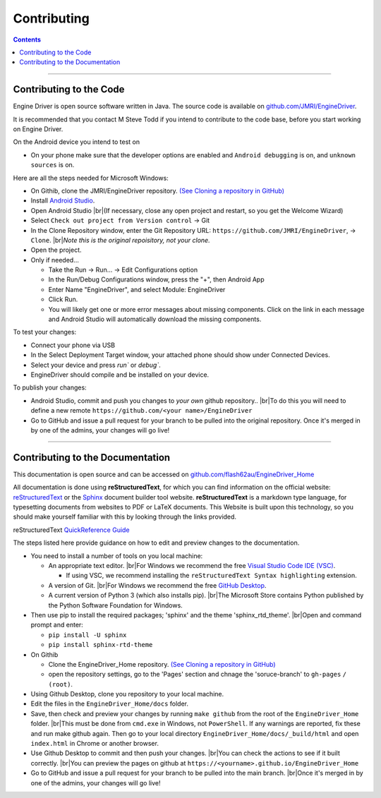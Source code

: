 *******************************************
Contributing
*******************************************

.. meta::
   :description: JMRI Engine Driver Throttle
   :keywords: Engine Driver EngineDriver JMRI manual help contributing

.. |br| raw:: html

   <br />

.. contents::

----

------------------------
Contributing to the Code
------------------------

Engine Driver is open source software written in Java. The source code is available on `github.com/JMRI/EngineDriver <https://github.com/JMRI/EngineDriver>`_.

It is recommended that you contact M Steve Todd if you intend to contribute to the code base, before you start working on Engine Driver.

On the Android device you intend to test on

* On your phone make sure that the developer options are enabled and ``Android debugging`` is on, and ``unknown sources`` is on.

Here are all the steps needed for Microsoft Windows:

* On Githib, clone the JMRI/EngineDriver repository. `(See Cloning a repository in GitHub) <https://help.github.com/en/github/creating-cloning-and-archiving-repositories/cloning-a-repository>`_ 
* Install `Android Studio <https://developer.android.com/studio>`_.
* Open Android Studio |br|\ (If necessary, close any open project and restart, so you get the Welcome Wizard)
* Select ``Check out project from Version control`` -> Git
* In the Clone Repository window, enter the Git Repository URL: ``https://github.com/JMRI/EngineDriver``, -> ``Clone``.  |br|\ *Note this is the original repoisitory, not your clone.*
* Open the project. 
* Only if needed...

  * Take the Run -> Run... -> Edit Configurations option
  * In the Run/Debug Configurations window, press the "+", then Android App
  * Enter Name "EngineDriver", and select Module: EngineDriver
  * Click Run.
  * You will likely get one or more error messages about missing components. Click on the link in each message and Android Studio will automatically download the missing components.

To test your changes:

* Connect your phone via USB
* In the Select Deployment Target window, your attached phone should show under Connected Devices.
* Select your device and press `run`` or `debug``.
* EngineDriver should compile and be installed on your device.

To publish your changes:

* Android Studio, commit and push you changes to *your own* github repository.. |br|\ To do this you will need to define a new remote ``https://github.com/<your name>/EngineDriver``
* Go to GitHub and issue a pull request for your branch to be pulled into the original repository. Once it's merged in by one of the admins, your changes will go live!

----

---------------------------------
Contributing to the Documentation
---------------------------------

This documentation is open source and can be accessed on `github.com/flash62au/EngineDriver_Home <https://github.com/flash62au/EngineDriver_Home>`_

All documentation is done using **reStructuredText**, for which you can find information on the official website: `reStructuredText <https://docutils.sourceforge.io/rst.html>`_
or the `Sphinx <https://www.sphinx-doc.org/en/master/usage/restructuredtext/basics.html>`_ document builder tool website.
**reStructuredText** is a markdown type language, for typesetting documents from websites to PDF or LaTeX documents. 
This Website is built upon this technology, so you should make yourself familiar with this by looking through the links provided.

reStructuredText `QuickReference Guide <https://docutils.sourceforge.io/docs/user/rst/quickref.html>`_ 

The steps listed here provide guidance on how to edit and preview changes to the documentation.

* You need to install a number of tools on you local machine:
 
  * An appropriate text editor. |br|\ For Windows we recommend the free `Visual Studio Code IDE (VSC) <https://code.visualstudio.com/>`_. 

    * If using VSC, we recommend installing the ``reStructuredText Syntax highlighting`` extension.

  * A version of Git. |br|\ For Windows we recommend the free `GitHub Desktop <https://desktop.github.com/>`_.
  * A current version of Python 3 (which also installs pip). |br|\ The Microsoft Store contains Python published by the Python Software Foundation for Windows. 

* Then use pip to install the required packages; 'sphinx' and the theme 'sphinx_rtd_theme'.  |br|\ Open and command prompt and enter: 
  
  * ``pip install -U sphinx``
  * ``pip install sphinx-rtd-theme``
  
* On Githib

  * Clone the EngineDriver_Home repository. `(See Cloning a repository in GitHub) <https://help.github.com/en/github/creating-cloning-and-archiving-repositories/cloning-a-repository>`_ 
  * open the repository settings, go to the 'Pages' section and chnage the 'soruce-branch' to ``gh-pages`` ``/ (root)``.

* Using Github Desktop, clone you repository to your local machine.
* Edit the files in the ``EngineDriver_Home/docs`` folder. 
* Save, then check and preview your changes by running ``make github`` from the root of the ``EngineDriver_Home`` folder. |br|\ This must be done from ``cmd.exe`` in Windows, not ``PowerShell``. If any warnings are reported, fix these and run make github again. Then go to your local directory ``EngineDriver_Home/docs/_build/html`` and open ``index.html`` in Chrome or another browser.  
* Use Github Desktop to commit and then push your changes. |br|\ You can check the actions to see if it built correctly. |br|\ You can preview the pages on github at ``https://<yourname>.github.io/EngineDriver_Home``
* Go to GitHub and issue a pull request for your branch to be pulled into the main branch. |br|\ Once it's merged in by one of the admins, your changes will go live!
